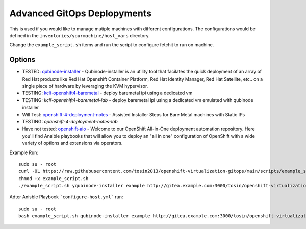 Advanced GitOps Deplopyments
==========================================
This is used if you would like to manage mutiple machines with different configurations. The configurations would be defined in the ``inventories/yourmachine/host_vars`` directory.


Change the ``example_script.sh`` items and run the script to configure fetchit to run on machine.

Options
~~~~~~~
* TESTED: `qubinode-installer <https://github.com/tosin2013/qubinode-installer>`_ - Qubinode-installer is an utility tool that facilates the quick deployment of an array of Red Hat products like Red Hat Openshift Container Platform, Red Hat Identity Manager, Red Hat Satellite, etc.. on a single piece of hardware by leveraging the KVM hypervisor.  
* TESTING:  `kcli-openshift4-baremetal <https://github.com/karmab/kcli-openshift4-baremetal>`_ - deploy baremetal ipi using a dedicated vm
* TESTING: `kcli-openshift4-baremetal-lab` - deploy baremetal ipi using a dedicated vm emulated with qubinode installer
* Will Test: `openshift-4-deployment-notes <https://github.com/tosin2013/openshift-4-deployment-notes/tree/master/assisted-installer>`_ - Assisted Installer Steps for Bare Metal machines with Static IPs
* TESTING: `openshift-4-deployment-notes-lab`
* Have not tested: `openshift-aio <https://github.com/RHFieldProductManagement/openshift-aio>`_ - Welcome to our OpenShift All-in-One deployment automation repository. Here you'll find Ansible playbooks that will allow you to deploy an "all in one" configuration of OpenShift with a wide variety of options and extensions via operators.

Example Run::
    
    sudo su - root 
    curl -OL https://raw.githubusercontent.com/tosin2013/openshift-virtualization-gitops/main/scripts/example_script.sh
    chmod +x example_script.sh
    ./example_script.sh yqubinode-installer example http://gitea.example.com:3000/tosin/openshift-virtualization-gitops.git gituser password

Adter Anisble Playbook ```configure-host.yml``` run::

    sudo su - root
    bash example_script.sh qubinode-installer example http://gitea.example.com:3000/tosin/openshift-virtualization-gitops.git gituser password



